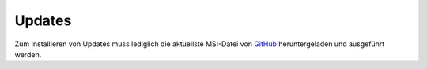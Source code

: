 Updates
=======

Zum Installieren von Updates muss lediglich die aktuellste MSI-Datei von `GitHub <https://github.com/schulit/untisexport-service/releases>`_ 
heruntergeladen und ausgeführt werden. 